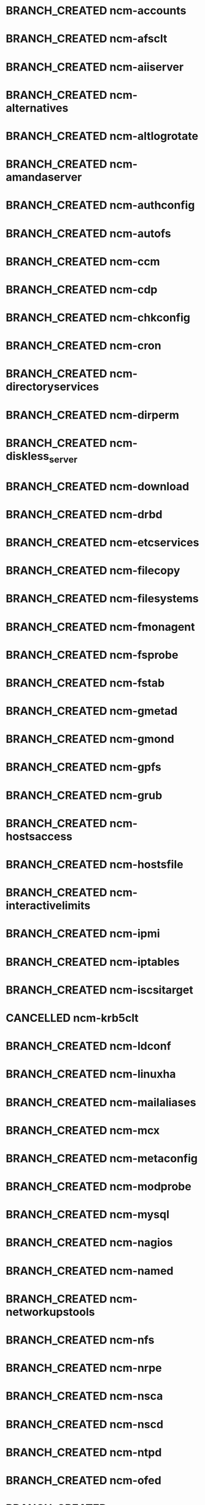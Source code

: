 #+SEQ_TODO: TODO BRANCH_CREATED BUILT COPIED IN_REPOSITORIES IN_TEMPLATES TESTED_SL6 TESTED_SL5 | DONE CANCELLED
* BRANCH_CREATED ncm-accounts
* BRANCH_CREATED ncm-afsclt
* BRANCH_CREATED ncm-aiiserver
* BRANCH_CREATED ncm-alternatives
* BRANCH_CREATED ncm-altlogrotate
* BRANCH_CREATED ncm-amandaserver
* BRANCH_CREATED ncm-authconfig
* BRANCH_CREATED ncm-autofs
* BRANCH_CREATED ncm-ccm
* BRANCH_CREATED ncm-cdp
* BRANCH_CREATED ncm-chkconfig
* BRANCH_CREATED ncm-cron
* BRANCH_CREATED ncm-directoryservices
* BRANCH_CREATED ncm-dirperm
* BRANCH_CREATED ncm-diskless_server
* BRANCH_CREATED ncm-download
* BRANCH_CREATED ncm-drbd
* BRANCH_CREATED ncm-etcservices
* BRANCH_CREATED ncm-filecopy
* BRANCH_CREATED ncm-filesystems
* BRANCH_CREATED ncm-fmonagent
* BRANCH_CREATED ncm-fsprobe
* BRANCH_CREATED ncm-fstab
* BRANCH_CREATED ncm-gmetad
* BRANCH_CREATED ncm-gmond
* BRANCH_CREATED ncm-gpfs
* BRANCH_CREATED ncm-grub
* BRANCH_CREATED ncm-hostsaccess
* BRANCH_CREATED ncm-hostsfile
* BRANCH_CREATED ncm-interactivelimits
* BRANCH_CREATED ncm-ipmi
* BRANCH_CREATED ncm-iptables
* BRANCH_CREATED ncm-iscsitarget
* CANCELLED ncm-krb5clt
* BRANCH_CREATED ncm-ldconf
* BRANCH_CREATED ncm-linuxha
* BRANCH_CREATED ncm-mailaliases
* BRANCH_CREATED ncm-mcx
* BRANCH_CREATED ncm-metaconfig
* BRANCH_CREATED ncm-modprobe
* BRANCH_CREATED ncm-mysql
* BRANCH_CREATED ncm-nagios
* BRANCH_CREATED ncm-named
* BRANCH_CREATED ncm-networkupstools
* BRANCH_CREATED ncm-nfs
* BRANCH_CREATED ncm-nrpe
* BRANCH_CREATED ncm-nsca
* BRANCH_CREATED ncm-nscd
* BRANCH_CREATED ncm-ntpd
* BRANCH_CREATED ncm-ofed
* BRANCH_CREATED ncm-openvpn
* BRANCH_CREATED ncm-oramonserver
* BRANCH_CREATED ncm-pacemaker
* BRANCH_CREATED ncm-pakiti
* BRANCH_CREATED ncm-pam
* BRANCH_CREATED ncm-php
* BRANCH_CREATED ncm-pine
* BRANCH_CREATED ncm-pnp4nagios
* BRANCH_CREATED ncm-portmap
* BRANCH_CREATED ncm-postfix
* BRANCH_CREATED ncm-postgresql
* BRANCH_CREATED ncm-profile
* BRANCH_CREATED ncm-pvss
* BRANCH_CREATED ncm-raidman
* BRANCH_CREATED ncm-resolver
* BRANCH_CREATED ncm-rproxy
* BRANCH_CREATED ncm-runlevel
* BRANCH_CREATED ncm-selinux
* BRANCH_CREATED ncm-sendmail
* BRANCH_CREATED ncm-serialclient
* BRANCH_CREATED ncm-shorewall
* BRANCH_CREATED ncm-slocate
* BRANCH_CREATED ncm-spma
* BRANCH_CREATED ncm-squid
* BRANCH_CREATED ncm-srvtab
* BRANCH_CREATED ncm-ssh
* BRANCH_CREATED ncm-sshkeys
* BRANCH_CREATED ncm-state
* BRANCH_CREATED ncm-sudo
* BRANCH_CREATED ncm-symlink
* BRANCH_CREATED ncm-sysconfig
* BRANCH_CREATED ncm-sysctl
* BRANCH_CREATED ncm-syslog
* BRANCH_CREATED ncm-syslogng
* BRANCH_CREATED ncm-tftpd
* BRANCH_CREATED ncm-tomcat
* BRANCH_CREATED ncm-useraccess
* BRANCH_CREATED ncm-xen
* BRANCH_CREATED ncm-zephyrclt
* BRANCH_CREATED CAF
* BRANCH_CREATED LC
* BRANCH_CREATED CCM
* BRANCH_CREATED ncm-cdispd
* BRANCH_CREATED ncm-ncd
* BRANCH_CREATED cdp-listend


* BRANCH_CREATED AII
* BRANCH_CREATED ncm-lib-blockdevices
* CANCELLED spma
* CANCELLED rpmt-py
* BRANCH_CREATED ncm-query

* BRANCH_CREATED ncm-apel
* BRANCH_CREATED ncm-condorconfig
* BRANCH_CREATED ncm-dcache
* BRANCH_CREATED ncm-dpmlfc
* BRANCH_CREATED ncm-frontiersquid
* BRANCH_CREATED ncm-gacl
* BRANCH_CREATED ncm-gip2
* BRANCH_CREATED ncm-glitestartup
* BRANCH_CREATED ncm-globuscfg
* BRANCH_CREATED ncm-gold
* BRANCH_CREATED ncm-gridmapdir
* BRANCH_CREATED ncm-gsissh
* BRANCH_CREATED ncm-hydraserver
* BRANCH_CREATED ncm-lbconfig
* BRANCH_CREATED ncm-lcas
* BRANCH_CREATED ncm-lcgbdii
* BRANCH_CREATED ncm-lcgmonjob
* BRANCH_CREATED ncm-lcmaps
* BRANCH_CREATED ncm-maui
* BRANCH_CREATED ncm-mkgridmap
* BRANCH_CREATED ncm-moab
* BRANCH_CREATED ncm-myproxy
* BRANCH_CREATED ncm-pbsclient
* BRANCH_CREATED ncm-pbsknownhosts
* BRANCH_CREATED ncm-pbsserver
* BRANCH_CREATED ncm-vomrs
* BRANCH_CREATED ncm-vomsclient
* BRANCH_CREATED ncm-wlconfig
* BRANCH_CREATED ncm-wmsclient
* BRANCH_CREATED ncm-wmslb
* BRANCH_CREATED ncm-yaim
* BRANCH_CREATED ncm-yaim_usersconf
